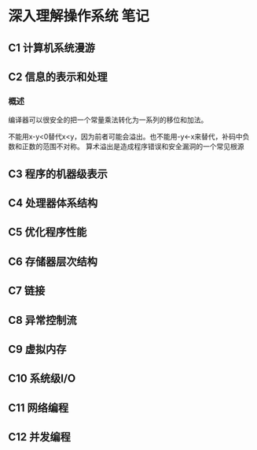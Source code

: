 * 深入理解操作系统 笔记
** C1 计算机系统漫游

** C2 信息的表示和处理
*** 概述
    编译器可以很安全的把一个常量乘法转化为一系列的移位和加法。

    不能用x-y<0替代x<y，因为前者可能会溢出。也不能用-y<-x来替代，补码中负数和正数的范围不对称。
    算术溢出是造成程序错误和安全漏洞的一个常见根源

** C3 程序的机器级表示

** C4 处理器体系结构
** C5 优化程序性能
** C6 存储器层次结构
** C7 链接
** C8 异常控制流
** C9 虚拟内存
** C10 系统级I/O
** C11 网络编程
** C12 并发编程

